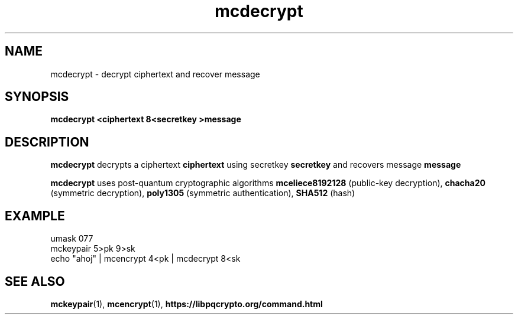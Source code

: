 .TH mcdecrypt 1
.SH NAME
mcdecrypt \- decrypt ciphertext and recover message
.SH SYNOPSIS
.B mcdecrypt <ciphertext 8<secretkey >message
.SH DESCRIPTION
.B mcdecrypt
decrypts a ciphertext
.B ciphertext
using secretkey
.B secretkey
and recovers message
.B message
.sp
.B mcdecrypt
uses post-quantum cryptographic algorithms
.B mceliece8192128
(public-key decryption),
.B chacha20
(symmetric decryption),
.B poly1305
(symmetric authentication),
.B SHA512
(hash)
.SH EXAMPLE
.nf
umask 077
mckeypair 5>pk 9>sk
echo "ahoj" | mcencrypt 4<pk | mcdecrypt 8<sk
.fi
.SH SEE ALSO
.BR mckeypair (1),
.BR mcencrypt (1),
.BR https://libpqcrypto.org/command.html
